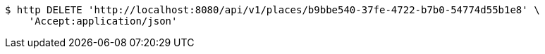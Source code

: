 [source,bash]
----
$ http DELETE 'http://localhost:8080/api/v1/places/b9bbe540-37fe-4722-b7b0-54774d55b1e8' \
    'Accept:application/json'
----